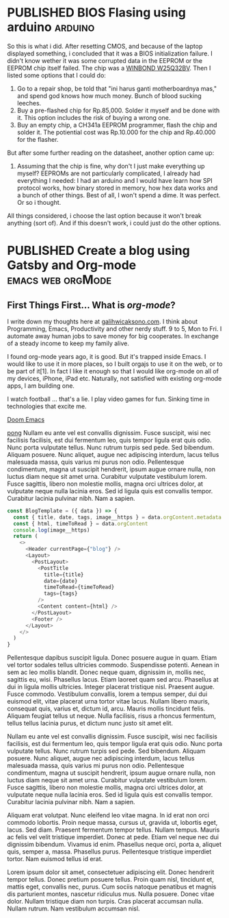 #+TAGS: emacs(e) arduino(a) web(w) orgMode(o)
#+ORGA_PUBLISH_KEYWORD: PUBLISHED
#+TODO: DRAFT | PUBLISHED
#+STARTUP: fold


* PUBLISHED BIOS Flasing using arduino :arduino:
CLOSED: [2021-01-01 Fri 22:25]
:PROPERTIES:
:IMAGE:         ./images/arduino.jpg
:DESCRIPTION:   Laptop stuck at boot.
:AUTHOR:        Galih Wicaksono
:END:

So this is what i did. After resetting CMOS, and because of the laptop displayed something, i concluded that it was a BIOS initialization failure. I didn't know wether it was some corrupted data in the EEPROM or the EEPROM chip itself failed. The chip was a [[https://www.winbond.com/resource-files/w25q32bv_revi_100413_wo_automotive.pdf][WINBOND W25Q32BV]]. Then I listed some options that I could do:

1. Go to a repair shop, be told that "ini harus ganti motherboardnya mas,"  and spend god knows how much money. Bunch of blood sucking leeches. 
2. Buy a pre-flashed chip for Rp.85,000. Solder it myself and be done with it. This option includes the risk of buying a wrong one. 
3. Buy an empty chip, a CH341a EEPROM programmer, flash the chip and solder it. The potiential cost was Rp.10.000 for the chip and Rp.40.000 for the flasher. 

But after some further reading on the datasheet, another option came up:

4. Assuming that the chip is fine, why don't I just make everything up myself? EEPROMs are not particularly complicated, I already had everything I needed: I had an arduino and I would have learn how SPI protocol works, how binary stored in memory, how hex data works and a bunch of other things. Best of all, I won't spend a dime. It was perfect. Or so i thought. 

All things considered, i choose the last option because it won't break anything (sort of). And if this doesn't work, i could just do the other options.
* PUBLISHED Create a blog using Gatsby and Org-mode :emacs:web:orgMode:
CLOSED: [2020-12-24 Thu 16:46]
:PROPERTIES:
:IMAGE: ./images/doom-emacs.png
:CATEGORY: Lesson
:END:

** First Things First... What is /org-mode/?
I write down my thoughts here at [[https://www.galihwicaksono.com][galihwicaksono.com]]. I think about Programming, Emacs, Productivity and other nerdy stuff. 9 to 5, Mon to Fri. I automate away human jobs to save money for big cooperates. In exchange of a steady income to keep my family alive.

I found org-mode years ago, it is good. But it's trapped inside Emacs. I would like to use it in more places, so I built orgajs to use it on the web, or to be part of it[1]. In fact I like it enough so that I would like org-mode on all of my devices, iPhone, iPad etc. Naturally, not satisfied with existing org-mode apps, I am building one.

I watch football ... that's a lie. I play video games for fun. Sinking time in technologies that excite me.

[[file:images/doom-emacs.png][Doom Emacs]]

[[youtube:https://www.youtube.com/watch?v=jb8WTKUBTw4https://www.youtube.com/watch?v=jb8WTKUBTw4][pong]]
Nullam eu ante vel est convallis dignissim.  Fusce suscipit, wisi nec facilisis facilisis, est dui fermentum leo, quis tempor ligula erat quis odio.  Nunc porta vulputate tellus.  Nunc rutrum turpis sed pede.  Sed bibendum.  Aliquam posuere.  Nunc aliquet, augue nec adipiscing interdum, lacus tellus malesuada massa, quis varius mi purus non odio.  Pellentesque condimentum, magna ut suscipit hendrerit, ipsum augue ornare nulla, non luctus diam neque sit amet urna.  Curabitur vulputate vestibulum lorem.  Fusce sagittis, libero non molestie mollis, magna orci ultrices dolor, at vulputate neque nulla lacinia eros.  Sed id ligula quis est convallis tempor.  Curabitur lacinia pulvinar nibh.  Nam a sapien.

#+begin_src js 
const BlogTemplate = ({ data }) => {
  const { title, date, tags, image__https } = data.orgContent.metadata
  const { html, timeToRead } = data.orgContent
  console.log(image__https)
  return (
    <>
      <Header currentPage={"blog"} />
      <Layout>
        <PostLayout>
          <PostTitle
            title={title}
            date={date}
            timeToRead={timeToRead}
            tags={tags}
          />
          <Content content={html} />
        </PostLayout>
        <Footer />
      </Layout>
    </>
  )
}
#+end_src

Pellentesque dapibus suscipit ligula.  Donec posuere augue in quam.  Etiam vel tortor sodales tellus ultricies commodo.  Suspendisse potenti.  Aenean in sem ac leo mollis blandit.  Donec neque quam, dignissim in, mollis nec, sagittis eu, wisi.  Phasellus lacus.  Etiam laoreet quam sed arcu.  Phasellus at dui in ligula mollis ultricies.  Integer placerat tristique nisl.  Praesent augue.  Fusce commodo.  Vestibulum convallis, lorem a tempus semper, dui dui euismod elit, vitae placerat urna tortor vitae lacus.  Nullam libero mauris, consequat quis, varius et, dictum id, arcu.  Mauris mollis tincidunt felis.  Aliquam feugiat tellus ut neque.  Nulla facilisis, risus a rhoncus fermentum, tellus tellus lacinia purus, et dictum nunc justo sit amet elit.

Nullam eu ante vel est convallis dignissim.  Fusce suscipit, wisi nec facilisis facilisis, est dui fermentum leo, quis tempor ligula erat quis odio.  Nunc porta vulputate tellus.  Nunc rutrum turpis sed pede.  Sed bibendum.  Aliquam posuere.  Nunc aliquet, augue nec adipiscing interdum, lacus tellus malesuada massa, quis varius mi purus non odio.  Pellentesque condimentum, magna ut suscipit hendrerit, ipsum augue ornare nulla, non luctus diam neque sit amet urna.  Curabitur vulputate vestibulum lorem.  Fusce sagittis, libero non molestie mollis, magna orci ultrices dolor, at vulputate neque nulla lacinia eros.  Sed id ligula quis est convallis tempor.  Curabitur lacinia pulvinar nibh.  Nam a sapien.

Aliquam erat volutpat.  Nunc eleifend leo vitae magna.  In id erat non orci commodo lobortis.  Proin neque massa, cursus ut, gravida ut, lobortis eget, lacus.  Sed diam.  Praesent fermentum tempor tellus.  Nullam tempus.  Mauris ac felis vel velit tristique imperdiet.  Donec at pede.  Etiam vel neque nec dui dignissim bibendum.  Vivamus id enim.  Phasellus neque orci, porta a, aliquet quis, semper a, massa.  Phasellus purus.  Pellentesque tristique imperdiet tortor.  Nam euismod tellus id erat.

Lorem ipsum dolor sit amet, consectetuer adipiscing elit.  Donec hendrerit tempor tellus.  Donec pretium posuere tellus.  Proin quam nisl, tincidunt et, mattis eget, convallis nec, purus.  Cum sociis natoque penatibus et magnis dis parturient montes, nascetur ridiculus mus.  Nulla posuere.  Donec vitae dolor.  Nullam tristique diam non turpis.  Cras placerat accumsan nulla.  Nullam rutrum.  Nam vestibulum accumsan nisl.

